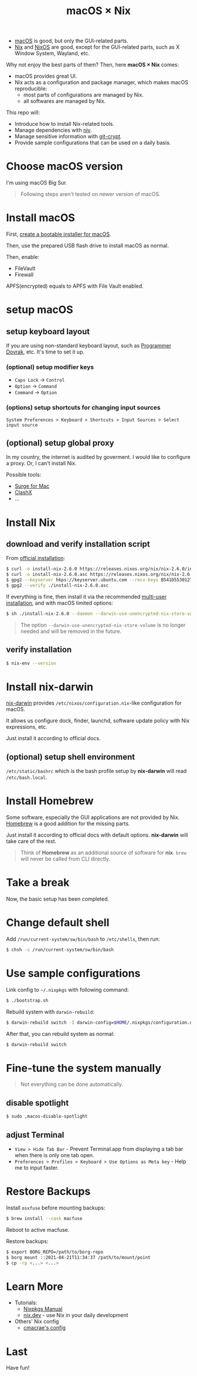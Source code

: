 #+TITLE: macOS × Nix

+ [[https://developer.apple.com/macos/][macOS]] is good, but only the GUI-related parts.
+ [[https://nixos.org/download.html#download-nix][Nix]] and [[https://nixos.org/][NixOS]] are good, except for the GUI-related parts, such as X Window System, Wayland, etc.

Why not enjoy the best parts of them? Then, here *macOS × Nix* comes:
+ macOS provides great UI.
+ Nix acts as a configuration and package manager, which makes macOS reproducible:
  + most parts of configurations are managed by Nix.
  + all softwares are managed by Nix.

This repo will:
+ Introduce how to install Nix-related tools.
+ Manage dependencies with [[https://github.com/nmattia/niv/][niv]].
+ Manage sensitive information with [[https://github.com/AGWA/git-crypt][git-crypt]].
+ Provide sample configurations that can be used on a daily basis.

* Choose macOS version
I'm using macOS Big Sur.

#+begin_quote
Following steps aren't tested on newer version of macOS.
#+end_quote

* Install macOS
First, [[https://support.apple.com/en-us/HT201372][create a bootable installer for macOS]].

Then, use the prepared USB flash drive to install macOS as normal.

Then, enable:
+ FileVault
+ Firewall

#+begin_note
APFS(encrypted) equals to APFS with File Vault enabled.
#+end_note

* setup macOS
** setup keyboard layout
If you are using non-standard keyboard layout, such as [[https://www.kaufmann.no/roland/dvorak/][Programmer Dovrak]], etc. It's time to set it up.

*** (optional) setup modifier keys
+ =Caps Lock= -> =Control=
+ =Option= -> =Command=
+ =Command= -> =Option=

*** (options) setup shortcuts for changing input sources
#+begin_src text
System Preferences > Keyboard > Shortcuts > Input Sources > Select input source
#+end_src

** (optional) setup global proxy
In my country, the internet is audited by goverment. I would like to configure a proxy. Or, I can't install Nix.

Possible tools:
+ [[https://nssurge.com/][Surge for Mac]]
+ [[https://github.com/yichengchen/clashX][ClashX]]
+ ...

* Install Nix
** download and verify installation script
From [[https://nixos.org/download.html#nix-verify-installation][official installation]]:
#+begin_src sh
$ curl -o install-nix-2.6.0 https://releases.nixos.org/nix/nix-2.6.0/install
$ curl -o install-nix-2.6.0.asc https://releases.nixos.org/nix/nix-2.6.0/install.asc
$ gpg2 --keyserver hkps://keyserver.ubuntu.com --recv-keys B541D55301270E0BCF15CA5D8170B4726D7198DE
$ gpg2 --verify ./install-nix-2.6.0.asc
#+end_src

If everything is fine, then install it via the recommended [[https://nixos.org/manual/nix/stable/installation/multi-user.html][multi-user installation]], and with macOS limited options:
#+begin_src sh
$ sh ./install-nix-2.6.0 --daemon --darwin-use-unencrypted-nix-store-volume
#+end_src

#+begin_quote
The option =--darwin-use-unencrypted-nix-store-volume= is no longer needed and will be removed in the future.
#+end_quote

** verify installation
#+begin_src sh
$ nix-env --version
#+end_src

* Install nix-darwin
[[https://github.com/LnL7/nix-darwin][nix-darwin]] provides =/etc/nixos/configuration.nix=-like configuration for macOS.

It allows us configure dock, finder, launchd, software update policy with Nix expressions, etc.

Just install it according to official docs.

** (optional) setup shell environment
=/etc/static/bashrc= which is the bash profile setup by *nix-darwin* will read =/etc/bash.local=.

* Install Homebrew
Some software, especially the GUI applications are not provided by Nix. [[https://brew.sh][Homebrew]] is a good addition for the missing parts.

Just install it according to official docs with default options. *nix-darwin* will take care of the rest.

#+begin_quote
Think of *Homebrew* as an additional source of software for *nix*. =brew= will never be called  from CLI directly.
#+end_quote

* Take a break
Now, the basic setup has been completed.

* Change default shell
Add =/run/current-system/sw/bin/bash= to =/etc/shells=, then run:
#+begin_src sh
$ chsh -s /run/current-system/sw/bin/bash
#+end_src

* Use sample configurations
Link config to =~/.nixpkgs= with following command:
#+begin_src sh
$ ./bootstrap.sh
#+end_src

Rebuild system with =darwin-rebuild=:
#+begin_src sh
$ darwin-rebuild switch -I darwin-config=$HOME/.nixpkgs/configuration.nix
#+end_src

After that, you can rebuild system as normal:
#+begin_src sh
$ darwin-rebuild switch
#+end_src

* Fine-tune the system manually
#+begin_quote
Not everything can be done automatically.
#+end_quote

** disable spotlight
#+begin_src sh
$ sudo ,macos-disable-spotlight
#+end_src

** adjust Terminal
+ =View > Hide Tab Bar= - Prevent Terminal.app from displaying a tab bar when there is only one tab open.
+ =Preferences > Profiles > Keyboard > Use Options as Meta key= - Help me to input faster.

* Restore Backups
Install =osxfuse= before mounting backups:
#+begin_src sh
$ brew install --cask macfuse
#+end_src

Reboot to active macfuse.

Restore backups:
#+begin_src sh
$ export BORG_REPO=/path/to/borg-repo
$ borg mount ::2021-04-21T11:34:37 /path/to/mount/point
$ cp -rp <...> <...>
#+end_src

* Learn More
+ Tutorials:
  - [[https://nixos.org/manual/nixpkgs/stable/][Nixpkgs Manual]]
  - [[https://nix.dev/][nix.dev]] - use Nix in your daily development
+ Others' Nix config
  - [[https://github.com/cmacrae/config][cmacrae's config]]

* Last
Have fun!
